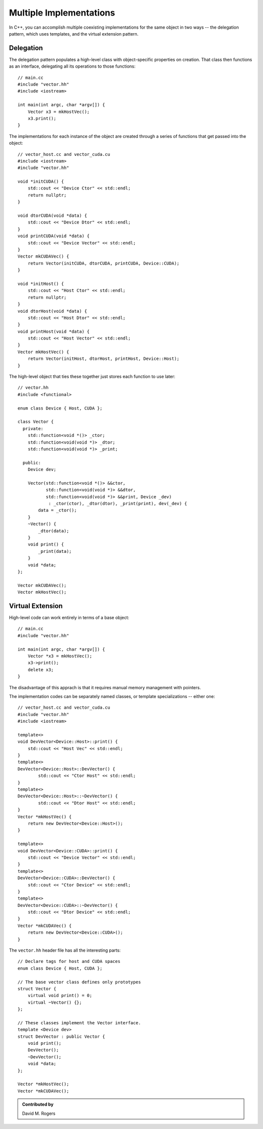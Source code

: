 Multiple Implementations
########################

In C++, you can accomplish multiple coexisting implementations
for the same object in two ways -- the delegation pattern,
which uses templates, and the virtual extension pattern.

Delegation
----------

The delegation pattern populates a high-level
class with object-specific properties on creation.
That class then functions as an interface, delegating
all its operations to those functions::

    // main.cc
    #include "vector.hh"
    #include <iostream>

    int main(int argc, char *argv[]) {
        Vector x3 = mkHostVec();
        x3.print();
    }

The implementations for each instance of the object are created
through a series of functions that get passed into the object::

    // vector_host.cc and vector_cuda.cu
    #include <iostream>
    #include "vector.hh"

    void *initCUDA() {
        std::cout << "Device Ctor" << std::endl;
        return nullptr;
    }

    void dtorCUDA(void *data) {
        std::cout << "Device Dtor" << std::endl;
    }
    void printCUDA(void *data) {
        std::cout << "Device Vector" << std::endl;
    }
    Vector mkCUDAVec() {
        return Vector(initCUDA, dtorCUDA, printCUDA, Device::CUDA);
    }

    void *initHost() {
        std::cout << "Host Ctor" << std::endl;
        return nullptr;
    }
    void dtorHost(void *data) {
        std::cout << "Host Dtor" << std::endl;
    }
    void printHost(void *data) {
        std::cout << "Host Vector" << std::endl;
    }
    Vector mkHostVec() {
        return Vector(initHost, dtorHost, printHost, Device::Host);
    }

The high-level object that ties these together just
stores each function to use later::

    // vector.hh
    #include <functional>

    enum class Device { Host, CUDA };

    class Vector {
      private:
        std::function<void *()> _ctor;
        std::function<void(void *)> _dtor;
        std::function<void(void *)> _print;

      public:
        Device dev;

        Vector(std::function<void *()> &&ctor,
               std::function<void(void *)> &&dtor,
               std::function<void(void *)> &&print, Device _dev)
                : _ctor(ctor), _dtor(dtor), _print(print), dev(_dev) {
            data = _ctor();
        }
        ~Vector() {
            _dtor(data);
        }
        void print() {
            _print(data);
        }
        void *data;
    };

    Vector mkCUDAVec();
    Vector mkHostVec();


Virtual Extension
-----------------

High-level code can work entirely in terms of a base object::

    // main.cc
    #include "vector.hh"

    int main(int argc, char *argv[]) {
        Vector *x3 = mkHostVec();
        x3->print();
        delete x3;
    }

The disadvantage of this apprach is that it requires
manual memory management with pointers.

The implementation codes can be separately named classes, or
template specializations -- either one::

    // vector_host.cc and vector_cuda.cu
    #include "vector.hh"
    #include <iostream>

    template<>
    void DevVector<Device::Host>::print() {
        std::cout << "Host Vec" << std::endl;
    }
    template<>
    DevVector<Device::Host>::DevVector() {
            std::cout << "Ctor Host" << std::endl;
    }
    template<>
    DevVector<Device::Host>::~DevVector() {
            std::cout << "Dtor Host" << std::endl;
    }
    Vector *mkHostVec() {
        return new DevVector<Device::Host>();
    }

    template<>
    void DevVector<Device::CUDA>::print() {
        std::cout << "Device Vector" << std::endl;
    }
    template<>
    DevVector<Device::CUDA>::DevVector() {
        std::cout << "Ctor Device" << std::endl;
    }
    template<>
    DevVector<Device::CUDA>::~DevVector() {
        std::cout << "Dtor Device" << std::endl;
    }
    Vector *mkCUDAVec() {
        return new DevVector<Device::CUDA>();
    }

The ``vector.hh`` header file has all the interesting parts::

    // Declare tags for host and CUDA spaces
    enum class Device { Host, CUDA };

    // The base vector class defines only prototypes
    struct Vector {
        virtual void print() = 0;
        virtual ~Vector() {};
    };

    // These classes implement the Vector interface.
    template <Device dev>
    struct DevVector : public Vector {
        void print();
        DevVector();
        ~DevVector();
        void *data;
    };

    Vector *mkHostVec();
    Vector *mkCUDAVec();


.. admonition:: Contributed by

   David M. Rogers

